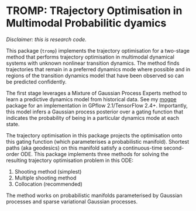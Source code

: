 * TROMP: TRajectory Optimisation in Multimodal Probabilitic dyamics
/Disclaimer: this is research code./

This package (=tromp=) implements the trajectory optimisation for a two-stage method that performs trajectory 
optimisation in multimodal dynamical systems with unknown nonlinear transition dynamics. 
The method finds trajectories that remain in a preferred dynamics mode where possible and in regions
of the transition dynamics model that have been observed so can be predicted confidently.

The first stage leverages a Mixture of Gaussian Process Experts
method to learn a predictive dynamics model from historical data.
See my [[https://github.com/aidanscannell/mogpe][mogpe]] package for an implementation in GPflow 2.1/TensorFlow 2.4+.
Importantly, this model infers a Gaussian process posterior over a
gating function that indicates the probability of being in a particular
dynamics mode at each state. 

The trajectory optimisation in this package projects the optimisation onto this
gating function (which parameterises a probabilistic manifold).
Shortest paths (aka geodesics) on this manifold satisfy a continuous-time second-order ODE.
This package implements three methods for solving the resulting trajectory optimisation problem 
in this ODE:
1. Shooting method (simplest)
2. Multiple shooting method
3. Collocation (recommended)

The method works on probabilistic manifolds parameterised by Gaussian processes and sparse variational Gaussian 
processes.
